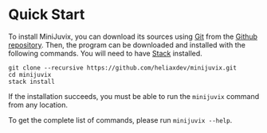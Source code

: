 * Quick Start

#+begin_html
<a href="https://github.com/heliaxdev/MiniJuvix">
<img align="left" width="200" height="200" alt="MiniJuvix Mascot" src="https://juvix.org/_nuxt/img/teaching-mascot.f828959.svg" />
</a>
#+end_html


To install MiniJuvix, you can download its sources using
[[http://git-scm.com/][Git]] from the
[[https://github.com/heliaxdev/minijuvix.git][Github repository]]. Then, the
program can be downloaded and installed with the following commands. You
will need to have [[https://haskellstack.org][Stack]] installed.

#+begin_src shell
git clone --recursive https://github.com/heliaxdev/minijuvix.git
cd minijuvix
stack install
#+end_src

If the installation succeeds, you must be able to run the =minijuvix=
command from any location.


To get the complete list of commands, please run =minijuvix --help=.
